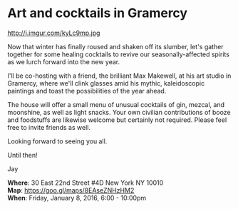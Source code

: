 * Art and cocktails in Gramercy
http://i.imgur.com/kyLc9mp.jpg 

Now that winter has finally roused and shaken off its slumber, let's gather together for some healing cocktails to revive our seasonally-affected spirits as we lurch forward into the new year. 

I'll be co-hosting with a friend, the brilliant Max Makewell, at his art studio in Gramercy, where we'll clink glasses amid his mythic, kaleidoscopic paintings and toast the possibilities of the year ahead. 

The house will offer a small menu of unusual cocktails of gin, mezcal, and moonshine, as well as light snacks. Your own civilian contributions of booze and foodstuffs are likewise welcome but certainly not required. Please feel free to invite friends as well.

Looking forward to seeing you all.

Until then!

Jay

*Where*: 30 East 22nd Street #4D New York NY 10010 \\
*Map*: https://goo.gl/maps/8EAseZNHzHM2 \\
*When*: Friday, January 8, 2016, 6:00 - 10:00pm \\ 


* export settings                                          :ARCHIVE:noexport:
#+HTML_HEAD: <link rel='stylesheet' type='text/css' href='http://dixit.ca/css/evite.css' />
#+HTML_HEAD: <link rel='stylesheet' type='text/css' href='/Users/jay/Dropbox/web-design/custom-css/evite.css' /> 
#+OPTIONS:   H:6 num:nil toc:nil :nil @:t ::t |:t ^:t -:t f:t *:t <:t
 
